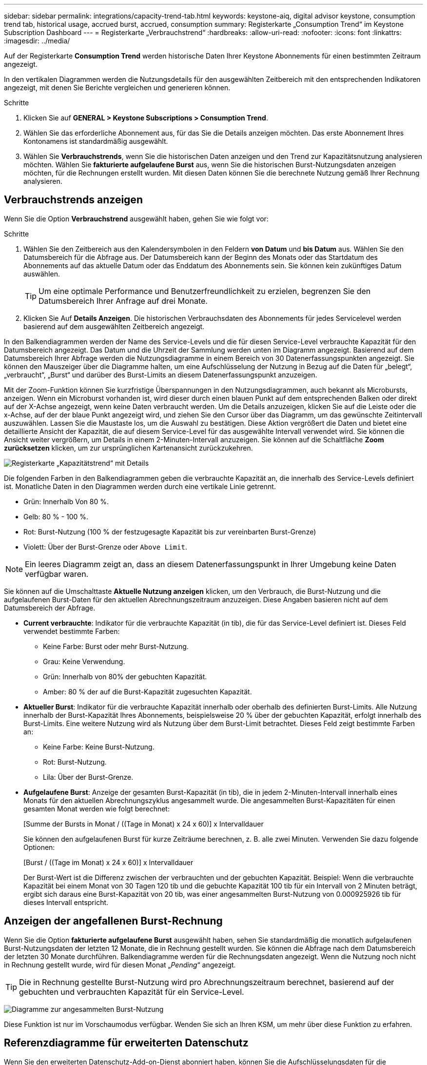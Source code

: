 ---
sidebar: sidebar 
permalink: integrations/capacity-trend-tab.html 
keywords: keystone-aiq, digital advisor keystone, consumption trend tab, historical usage, accrued burst, accrued, consumption 
summary: Registerkarte „Consumption Trend“ im Keystone Subscription Dashboard 
---
= Registerkarte „Verbrauchstrend“
:hardbreaks:
:allow-uri-read: 
:nofooter: 
:icons: font
:linkattrs: 
:imagesdir: ../media/


[role="lead"]
Auf der Registerkarte *Consumption Trend* werden historische Daten Ihrer Keystone Abonnements für einen bestimmten Zeitraum angezeigt.

In den vertikalen Diagrammen werden die Nutzungsdetails für den ausgewählten Zeitbereich mit den entsprechenden Indikatoren angezeigt, mit denen Sie Berichte vergleichen und generieren können.

.Schritte
. Klicken Sie auf *GENERAL > Keystone Subscriptions > Consumption Trend*.
. Wählen Sie das erforderliche Abonnement aus, für das Sie die Details anzeigen möchten. Das erste Abonnement Ihres Kontonamens ist standardmäßig ausgewählt.
. Wählen Sie *Verbrauchstrends*, wenn Sie die historischen Daten anzeigen und den Trend zur Kapazitätsnutzung analysieren möchten. Wählen Sie *fakturierte aufgelaufene Burst* aus, wenn Sie die historischen Burst-Nutzungsdaten anzeigen möchten, für die Rechnungen erstellt wurden. Mit diesen Daten können Sie die berechnete Nutzung gemäß Ihrer Rechnung analysieren.




== Verbrauchstrends anzeigen

Wenn Sie die Option *Verbrauchstrend* ausgewählt haben, gehen Sie wie folgt vor:

.Schritte
. Wählen Sie den Zeitbereich aus den Kalendersymbolen in den Feldern *von Datum* und *bis Datum* aus. Wählen Sie den Datumsbereich für die Abfrage aus. Der Datumsbereich kann der Beginn des Monats oder das Startdatum des Abonnements auf das aktuelle Datum oder das Enddatum des Abonnements sein. Sie können kein zukünftiges Datum auswählen.
+

TIP: Um eine optimale Performance und Benutzerfreundlichkeit zu erzielen, begrenzen Sie den Datumsbereich Ihrer Anfrage auf drei Monate.

. Klicken Sie Auf *Details Anzeigen*. Die historischen Verbrauchsdaten des Abonnements für jedes Servicelevel werden basierend auf dem ausgewählten Zeitbereich angezeigt.


In den Balkendiagrammen werden der Name des Service-Levels und die für diesen Service-Level verbrauchte Kapazität für den Datumsbereich angezeigt. Das Datum und die Uhrzeit der Sammlung werden unten im Diagramm angezeigt. Basierend auf dem Datumsbereich Ihrer Abfrage werden die Nutzungsdiagramme in einem Bereich von 30 Datenerfassungspunkten angezeigt. Sie können den Mauszeiger über die Diagramme halten, um eine Aufschlüsselung der Nutzung in Bezug auf die Daten für „belegt“, „verbraucht“, „Burst“ und darüber des Burst-Limits an diesem Datenerfassungspunkt anzuzeigen.

Mit der Zoom-Funktion können Sie kurzfristige Überspannungen in den Nutzungsdiagrammen, auch bekannt als Microbursts, anzeigen. Wenn ein Microburst vorhanden ist, wird dieser durch einen blauen Punkt auf dem entsprechenden Balken oder direkt auf der X-Achse angezeigt, wenn keine Daten verbraucht werden. Um die Details anzuzeigen, klicken Sie auf die Leiste oder die x-Achse, auf der der blaue Punkt angezeigt wird, und ziehen Sie den Cursor über das Diagramm, um das gewünschte Zeitintervall auszuwählen. Lassen Sie die Maustaste los, um die Auswahl zu bestätigen. Diese Aktion vergrößert die Daten und bietet eine detaillierte Ansicht der Kapazität, die auf diesem Service-Level für das ausgewählte Intervall verwendet wird. Sie können die Ansicht weiter vergrößern, um Details in einem 2-Minuten-Intervall anzuzeigen. Sie können auf die Schaltfläche *Zoom zurücksetzen* klicken, um zur ursprünglichen Kartenansicht zurückzukehren.

image:aiq-ks-subtime-5.png["Registerkarte „Kapazitätstrend“ mit Details"]

Die folgenden Farben in den Balkendiagrammen geben die verbrauchte Kapazität an, die innerhalb des Service-Levels definiert ist. Monatliche Daten in den Diagrammen werden durch eine vertikale Linie getrennt.

* Grün: Innerhalb Von 80 %.
* Gelb: 80 % - 100 %.
* Rot: Burst-Nutzung (100 % der festzugesagte Kapazität bis zur vereinbarten Burst-Grenze)
* Violett: Über der Burst-Grenze oder `Above Limit`.



NOTE: Ein leeres Diagramm zeigt an, dass an diesem Datenerfassungspunkt in Ihrer Umgebung keine Daten verfügbar waren.

Sie können auf die Umschalttaste *Aktuelle Nutzung anzeigen* klicken, um den Verbrauch, die Burst-Nutzung und die aufgelaufenen Burst-Daten für den aktuellen Abrechnungszeitraum anzuzeigen. Diese Angaben basieren nicht auf dem Datumsbereich der Abfrage.

* *Current verbrauchte*: Indikator für die verbrauchte Kapazität (in tib), die für das Service-Level definiert ist. Dieses Feld verwendet bestimmte Farben:
+
** Keine Farbe: Burst oder mehr Burst-Nutzung.
** Grau: Keine Verwendung.
** Grün: Innerhalb von 80% der gebuchten Kapazität.
** Amber: 80 % der auf die Burst-Kapazität zugesuchten Kapazität.


* *Aktueller Burst*: Indikator für die verbrauchte Kapazität innerhalb oder oberhalb des definierten Burst-Limits. Alle Nutzung innerhalb der Burst-Kapazität Ihres Abonnements, beispielsweise 20 % über der gebuchten Kapazität, erfolgt innerhalb des Burst-Limits. Eine weitere Nutzung wird als Nutzung über dem Burst-Limit betrachtet. Dieses Feld zeigt bestimmte Farben an:
+
** Keine Farbe: Keine Burst-Nutzung.
** Rot: Burst-Nutzung.
** Lila: Über der Burst-Grenze.


* *Aufgelaufene Burst*: Anzeige der gesamten Burst-Kapazität (in tib), die in jedem 2-Minuten-Intervall innerhalb eines Monats für den aktuellen Abrechnungszyklus angesammelt wurde. Die angesammelten Burst-Kapazitäten für einen gesamten Monat werden wie folgt berechnet:
+
[Summe der Bursts in Monat / ((Tage in Monat) x 24 x 60)] x Intervalldauer

+
Sie können den aufgelaufenen Burst für kurze Zeiträume berechnen, z. B. alle zwei Minuten. Verwenden Sie dazu folgende Optionen:

+
[Burst / ((Tage im Monat) x 24 x 60)] x Intervalldauer

+
Der Burst-Wert ist die Differenz zwischen der verbrauchten und der gebuchten Kapazität. Beispiel: Wenn die verbrauchte Kapazität bei einem Monat von 30 Tagen 120 tib und die gebuchte Kapazität 100 tib für ein Intervall von 2 Minuten beträgt, ergibt sich daraus eine Burst-Kapazität von 20 tib, was einer angesammelten Burst-Nutzung von 0.000925926 tib für dieses Intervall entspricht.





== Anzeigen der angefallenen Burst-Rechnung

Wenn Sie die Option *fakturierte aufgelaufene Burst* ausgewählt haben, sehen Sie standardmäßig die monatlich aufgelaufenen Burst-Nutzungsdaten der letzten 12 Monate, die in Rechnung gestellt wurden. Sie können die Abfrage nach dem Datumsbereich der letzten 30 Monate durchführen. Balkendiagramme werden für die Rechnungsdaten angezeigt. Wenn die Nutzung noch nicht in Rechnung gestellt wurde, wird für diesen Monat „_Pending_“ angezeigt.


TIP: Die in Rechnung gestellte Burst-Nutzung wird pro Abrechnungszeitraum berechnet, basierend auf der gebuchten und verbrauchten Kapazität für ein Service-Level.

image:accr-burst-1.png["Diagramme zur angesammelten Burst-Nutzung"]

Diese Funktion ist nur im Vorschaumodus verfügbar. Wenden Sie sich an Ihren KSM, um mehr über diese Funktion zu erfahren.



== Referenzdiagramme für erweiterten Datenschutz

Wenn Sie den erweiterten Datenschutz-Add-on-Dienst abonniert haben, können Sie die Aufschlüsselungsdaten für die MetroCluster-Partnerseiten auf der Registerkarte *Verbrauchstrend* einsehen.

Weitere Informationen zum erweiterten Add-on-Service für Datensicherheit finden Sie unter link:../concepts/adp.html["Erweiterte Datensicherung"].

Wenn die Cluster in Ihrer ONTAP Storage-Umgebung in einem MetroCluster-Setup konfiguriert sind, werden die Nutzungsdaten Ihres Keystone Abonnements in dasselbe historische Datendiagramm aufgeteilt, um den Verbrauch an den primären und gespiegelten Standorten für die Basis-Service-Level anzuzeigen.


NOTE: Die Verbrauchsbalkentabellen sind nur für die Basis-Service-Level aufgeteilt. Für den erweiterten Datenschutz-Add-on-Service, also den Service-Level _Advanced Data-Protect_, erscheint diese Abgrenzung nicht.

.Service-Level für erweiterte Datensicherung
Beim Service-Level „_Advanced Data-Protect_“ wird der Gesamtverbrauch zwischen den Partnerstandorten aufgeteilt. Die Nutzung an den einzelnen Partnerstandorten wird in einem separaten Abonnement dargestellt und in Rechnung gestellt. Ein Abonnement für den primären Standort und ein weiteres für den gespiegelten Standort. Dies ist der Grund, warum, wenn Sie die Abonnementnummer für den primären Standort auf der Registerkarte *Verbrauchstrend* auswählen, die Verbrauchsdiagramme für den erweiterten Datenschutz-Add-on-Dienst die diskreten Verbrauchsdetails nur des primären Standorts anzeigen. Da jeder Partnerstandort in einer MetroCluster Konfiguration sowohl als Quelle als auch als Spiegel fungiert, umfasst der Gesamtverbrauch an jedem Standort die Quell- und Spiegelvolumes, die am jeweiligen Standort erstellt wurden.


TIP: Die QuickInfo neben der Tracking-ID Ihres Abonnements auf der Registerkarte *Aktueller Verbrauch* hilft Ihnen, das Partnerabonnement in der MetroCluster-Einrichtung zu identifizieren.

.Basis-Service-Level
Für die Basis-Service-Level wird jedes Volume gemäß der Bereitstellung am primären Standort und an den gespiegelten Standorten in Rechnung gestellt. Daher wird dasselbe Balkendiagramm nach dem Verbrauch am primären Standort und an den gespiegelten Standorten aufgeteilt.

.Was Sie für das primäre Abonnement sehen können
Das folgende Bild zeigt die Diagramme für den Service-Level _Extreme_ (Basis-Service-Level) und eine primäre Abonnementnummer. Das gleiche historische Datendiagramm zeigt auch den Verbrauch der Spiegelseite in einem helleren Farbton desselben Farbcodes an, der für den primären Standort verwendet wird. Mit der Kurzinformation beim Mauszeiger wird der Aufschlüsselungsverbrauch (in tib) für die primären und gespiegelten Standorte, 22.24 tib bzw. 14.86 tib angezeigt.

image:mcc-chart-1.png["mcc primär"]

Für den _Advanced Data-Protect_ Service-Level werden die Diagramme wie folgt angezeigt:

image:adp-src-1.png["mcc-Primärbasis"]

.Was Sie für das sekundäre Abonnement (Mirror Site) sehen können
Wenn Sie das sekundäre Abonnement prüfen, wird das Balkendiagramm für den Service-Level _Extreme_ (Basis-Service-Level) am gleichen Datenerfassungspunkt wie der Partner-Standort umgekehrt und die Verbrauchsaufschlüsselung am primären und gespiegelten Standort beträgt 14.86 tib bzw. 22.24 tib.

image:mcc-chart-mirror-1.png["mcc-Spiegel"]

Für den Service-Level _Advanced Data-Protect_ wird das Diagramm für denselben Erfassungspunkt wie auf der Partnerseite wie folgt angezeigt:

image:adp-mir-1.png["mcc-Spiegelsockel"]

Informationen zum Schutz Ihrer Daten durch MetroCluster finden Sie unter https://docs.netapp.com/us-en/ontap-metrocluster/manage/concept_understanding_mcc_data_protection_and_disaster_recovery.html["MetroCluster Datensicherung und Disaster Recovery verstehen"^].

*Verwandte Informationen*

* link:../integrations/aiq-keystone-details.html["Verwenden Sie das Keystone Dashboard und die Berichterstellung"]
* link:../integrations/subscriptions-tab.html["Abonnements"]
* link:../integrations/current-usage-tab.html["Stromaufnahme"]
* link:../integrations/volumes-objects-tab.html["Volumen  Objekte"]
* link:../integrations/assets-tab.html["Ressourcen"]
* link:../integrations/performance-tab.html["Leistung"]


